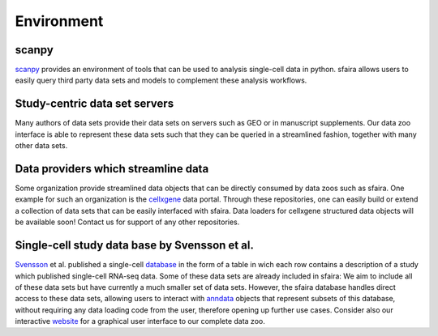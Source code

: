 Environment
===========

scanpy
------

scanpy_ provides an environment of tools that can be used to analysis single-cell data in python.
sfaira allows users to easily query third party data sets and models to complement these analysis workflows.

.. _scanpy: https://github.com/theislab/scanpy

Study-centric data set servers
------------------------------

Many authors of data sets provide their data sets on servers such as GEO or in manuscript supplements.
Our data zoo interface is able to represent these data sets such that they can be queried in a streamlined fashion,
together with many other data sets.

Data providers which streamline data
------------------------------------

Some organization provide streamlined data objects that can be directly consumed by data zoos such as sfaira.
One example for such an organization is the cellxgene_ data portal.
Through these repositories, one can easily build or extend a collection of data sets that can be easily interfaced with sfaira.
Data loaders for cellxgene structured data objects will be available soon!
Contact us for support of any other repositories.

.. _cellxgene: https://cellxgene.cziscience.com/


Single-cell study data base by Svensson et al.
----------------------------------------------

Svensson_ et al. published a single-cell database_ in the form of a table in wich each row contains a description of a study which published single-cell RNA-seq data.
Some of these data sets are already included in sfaira:
We aim to include all of these data sets but have currently a much smaller set of data sets.
However, the sfaira database handles direct access to these data sets,
allowing users to interact with anndata_ objects that represent subsets of this database,
without requiring any data loading code from the user,
therefore opening up further use cases.
Consider also our interactive website_ for a graphical user interface to our complete data zoo.

.. _Svensson: https://academic.oup.com/database/article/doi/10.1093/database/baaa073/6008692
.. _database: https://www.nxn.se/single-cell-studies/gui
.. _anndata: https://github.com/theislab/anndata
.. _website: https://theislab.github.io/sfaira-site/index.html
